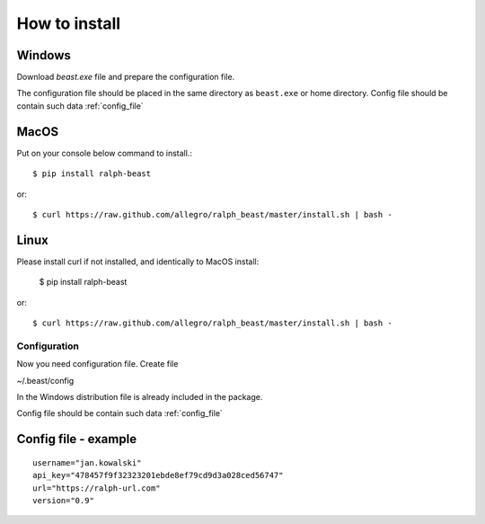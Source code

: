 ==============
How to install
==============



Windows
-------

Download `beast.exe` file and prepare the configuration file.

.. _beast.exe: https://github.com/allegro/ralph_beast/raw/master/beast_windows.zip

The configuration file should be placed in the same directory as ``beast.exe`` or home directory.
Config file should be contain such data  :ref:`config_file`


MacOS
---------------

Put on your console below command to install.::

  $ pip install ralph-beast

or: ::

  $ curl https://raw.github.com/allegro/ralph_beast/master/install.sh | bash -



Linux
---------------

Please install curl if not installed, and identically to MacOS install:

  $ pip install ralph-beast

or: ::

  $ curl https://raw.github.com/allegro/ralph_beast/master/install.sh | bash -


Configuration
=============

Now you need configuration file. Create file 

~/.beast/config

In the Windows distribution file is already included in the package.

Config file should be contain such data  :ref:`config_file`


.. _config_file:

Config file - example
---------------------
::

  username="jan.kowalski"
  api_key="478457f9f32323201ebde8ef79cd9d3a028ced56747"
  url="https://ralph-url.com"
  version="0.9"
